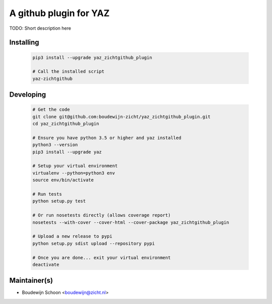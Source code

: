 =======================
A github plugin for YAZ
=======================

TODO: Short description here


Installing
----------

    .. code-block:: bash

        pip3 install --upgrade yaz_zichtgithub_plugin

        # Call the installed script
        yaz-zichtgithub


Developing
----------

    .. code-block:: bash

        # Get the code
        git clone git@github.com:boudewijn-zicht/yaz_zichtgithub_plugin.git
        cd yaz_zichtgithub_plugin

        # Ensure you have python 3.5 or higher and yaz installed
        python3 --version
        pip3 install --upgrade yaz

        # Setup your virtual environment
        virtualenv --python=python3 env
        source env/bin/activate

        # Run tests
        python setup.py test

        # Or run nosetests directly (allows coverage report)
        nosetests --with-cover --cover-html --cover-package yaz_zichtgithub_plugin

        # Upload a new release to pypi
        python setup.py sdist upload --repository pypi

        # Once you are done... exit your virtual environment
        deactivate


Maintainer(s)
-------------

- Boudewijn Schoon <boudewijn@zicht.nl>
